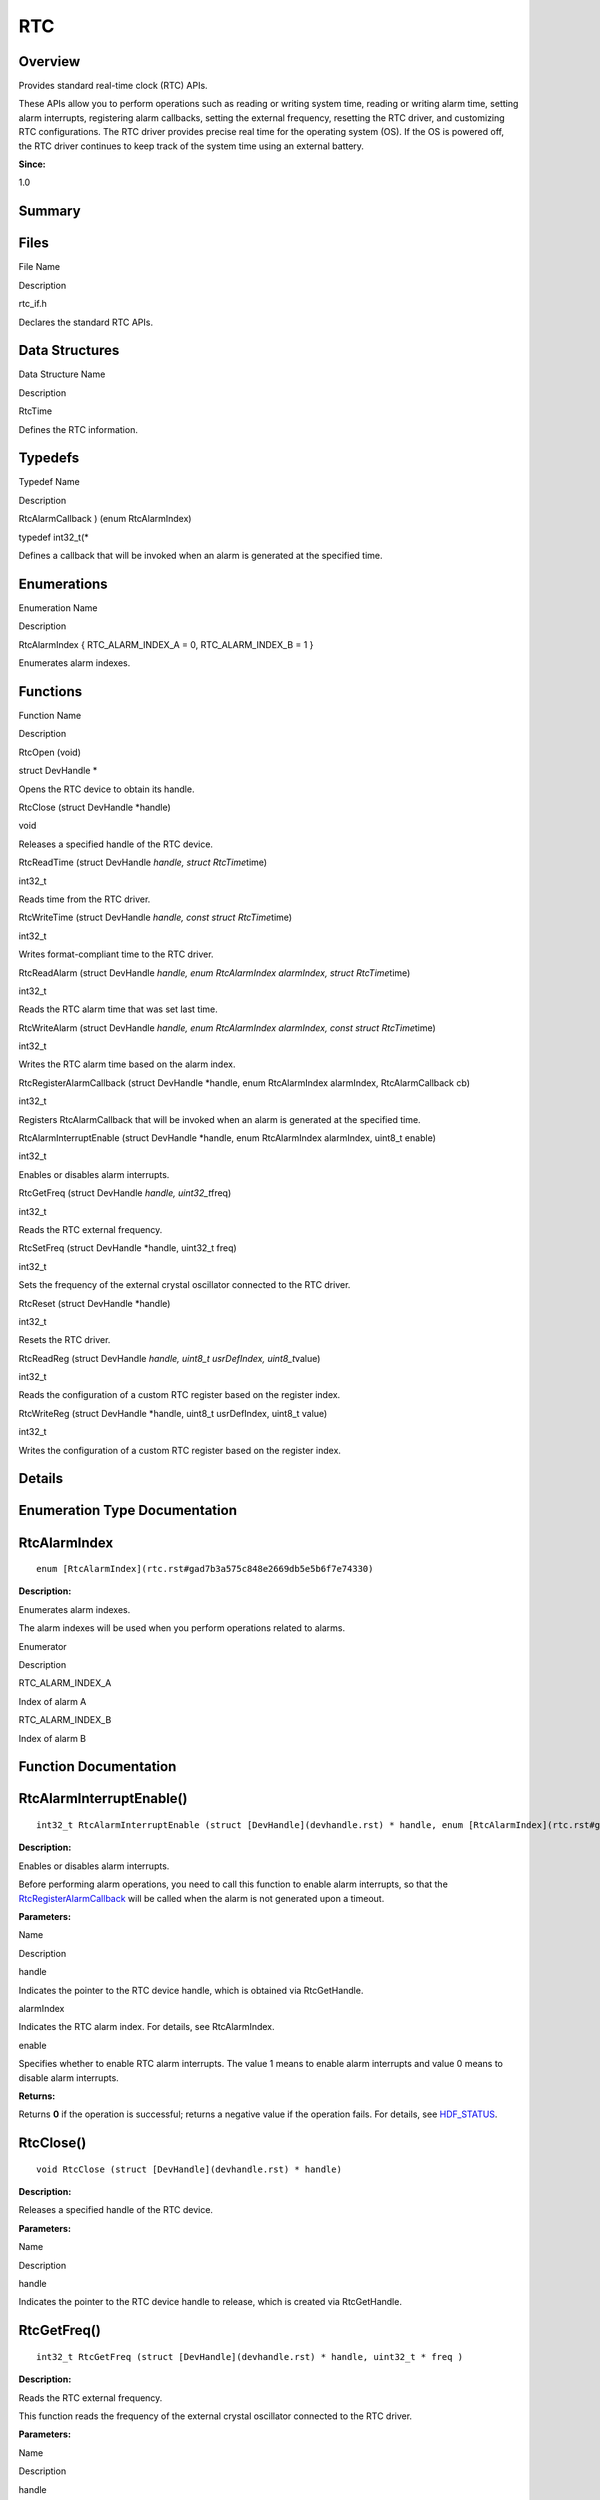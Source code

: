 RTC
===

**Overview**\ 
--------------

Provides standard real-time clock (RTC) APIs.

These APIs allow you to perform operations such as reading or writing
system time, reading or writing alarm time, setting alarm interrupts,
registering alarm callbacks, setting the external frequency, resetting
the RTC driver, and customizing RTC configurations. The RTC driver
provides precise real time for the operating system (OS). If the OS is
powered off, the RTC driver continues to keep track of the system time
using an external battery.

**Since:**

1.0

**Summary**\ 
-------------

Files
-----

.. raw:: html

   <table>

.. raw:: html

   <thead align="left">

.. raw:: html

   <tr id="row1764677613093521">

.. raw:: html

   <th class="cellrowborder" valign="top" width="50%" id="mcps1.1.3.1.1">

.. raw:: html

   <p id="p1023983285093521">

File Name

.. raw:: html

   </p>

.. raw:: html

   </th>

.. raw:: html

   <th class="cellrowborder" valign="top" width="50%" id="mcps1.1.3.1.2">

.. raw:: html

   <p id="p589755885093521">

Description

.. raw:: html

   </p>

.. raw:: html

   </th>

.. raw:: html

   </tr>

.. raw:: html

   </thead>

.. raw:: html

   <tbody>

.. raw:: html

   <tr id="row898144024093521">

.. raw:: html

   <td class="cellrowborder" valign="top" width="50%" headers="mcps1.1.3.1.1 ">

.. raw:: html

   <p id="p1654962587093521">

rtc_if.h

.. raw:: html

   </p>

.. raw:: html

   </td>

.. raw:: html

   <td class="cellrowborder" valign="top" width="50%" headers="mcps1.1.3.1.2 ">

.. raw:: html

   <p id="p1726052973093521">

Declares the standard RTC APIs.

.. raw:: html

   </p>

.. raw:: html

   </td>

.. raw:: html

   </tr>

.. raw:: html

   </tbody>

.. raw:: html

   </table>

Data Structures
---------------

.. raw:: html

   <table>

.. raw:: html

   <thead align="left">

.. raw:: html

   <tr id="row128252741093521">

.. raw:: html

   <th class="cellrowborder" valign="top" width="50%" id="mcps1.1.3.1.1">

.. raw:: html

   <p id="p633300058093521">

Data Structure Name

.. raw:: html

   </p>

.. raw:: html

   </th>

.. raw:: html

   <th class="cellrowborder" valign="top" width="50%" id="mcps1.1.3.1.2">

.. raw:: html

   <p id="p702019239093521">

Description

.. raw:: html

   </p>

.. raw:: html

   </th>

.. raw:: html

   </tr>

.. raw:: html

   </thead>

.. raw:: html

   <tbody>

.. raw:: html

   <tr id="row586840723093521">

.. raw:: html

   <td class="cellrowborder" valign="top" width="50%" headers="mcps1.1.3.1.1 ">

.. raw:: html

   <p id="p1696088341093521">

RtcTime

.. raw:: html

   </p>

.. raw:: html

   </td>

.. raw:: html

   <td class="cellrowborder" valign="top" width="50%" headers="mcps1.1.3.1.2 ">

.. raw:: html

   <p id="p215874222093521">

Defines the RTC information.

.. raw:: html

   </p>

.. raw:: html

   </td>

.. raw:: html

   </tr>

.. raw:: html

   </tbody>

.. raw:: html

   </table>

Typedefs
--------

.. raw:: html

   <table>

.. raw:: html

   <thead align="left">

.. raw:: html

   <tr id="row2066230666093521">

.. raw:: html

   <th class="cellrowborder" valign="top" width="50%" id="mcps1.1.3.1.1">

.. raw:: html

   <p id="p272333322093521">

Typedef Name

.. raw:: html

   </p>

.. raw:: html

   </th>

.. raw:: html

   <th class="cellrowborder" valign="top" width="50%" id="mcps1.1.3.1.2">

.. raw:: html

   <p id="p670736132093521">

Description

.. raw:: html

   </p>

.. raw:: html

   </th>

.. raw:: html

   </tr>

.. raw:: html

   </thead>

.. raw:: html

   <tbody>

.. raw:: html

   <tr id="row668529916093521">

.. raw:: html

   <td class="cellrowborder" valign="top" width="50%" headers="mcps1.1.3.1.1 ">

.. raw:: html

   <p id="p1780210016093521">

RtcAlarmCallback ) (enum RtcAlarmIndex)

.. raw:: html

   </p>

.. raw:: html

   </td>

.. raw:: html

   <td class="cellrowborder" valign="top" width="50%" headers="mcps1.1.3.1.2 ">

.. raw:: html

   <p id="p140309370093521">

typedef int32_t(\*

.. raw:: html

   </p>

.. raw:: html

   <p id="p918521637093521">

Defines a callback that will be invoked when an alarm is generated at
the specified time.

.. raw:: html

   </p>

.. raw:: html

   </td>

.. raw:: html

   </tr>

.. raw:: html

   </tbody>

.. raw:: html

   </table>

Enumerations
------------

.. raw:: html

   <table>

.. raw:: html

   <thead align="left">

.. raw:: html

   <tr id="row1869879084093521">

.. raw:: html

   <th class="cellrowborder" valign="top" width="50%" id="mcps1.1.3.1.1">

.. raw:: html

   <p id="p7336256093521">

Enumeration Name

.. raw:: html

   </p>

.. raw:: html

   </th>

.. raw:: html

   <th class="cellrowborder" valign="top" width="50%" id="mcps1.1.3.1.2">

.. raw:: html

   <p id="p1492518531093521">

Description

.. raw:: html

   </p>

.. raw:: html

   </th>

.. raw:: html

   </tr>

.. raw:: html

   </thead>

.. raw:: html

   <tbody>

.. raw:: html

   <tr id="row2113321662093521">

.. raw:: html

   <td class="cellrowborder" valign="top" width="50%" headers="mcps1.1.3.1.1 ">

.. raw:: html

   <p id="p1379837811093521">

RtcAlarmIndex { RTC_ALARM_INDEX_A = 0, RTC_ALARM_INDEX_B = 1 }

.. raw:: html

   </p>

.. raw:: html

   </td>

.. raw:: html

   <td class="cellrowborder" valign="top" width="50%" headers="mcps1.1.3.1.2 ">

.. raw:: html

   <p id="p819027507093521">

Enumerates alarm indexes.

.. raw:: html

   </p>

.. raw:: html

   </td>

.. raw:: html

   </tr>

.. raw:: html

   </tbody>

.. raw:: html

   </table>

Functions
---------

.. raw:: html

   <table>

.. raw:: html

   <thead align="left">

.. raw:: html

   <tr id="row992707622093521">

.. raw:: html

   <th class="cellrowborder" valign="top" width="50%" id="mcps1.1.3.1.1">

.. raw:: html

   <p id="p1322875222093521">

Function Name

.. raw:: html

   </p>

.. raw:: html

   </th>

.. raw:: html

   <th class="cellrowborder" valign="top" width="50%" id="mcps1.1.3.1.2">

.. raw:: html

   <p id="p869967716093521">

Description

.. raw:: html

   </p>

.. raw:: html

   </th>

.. raw:: html

   </tr>

.. raw:: html

   </thead>

.. raw:: html

   <tbody>

.. raw:: html

   <tr id="row1011926722093521">

.. raw:: html

   <td class="cellrowborder" valign="top" width="50%" headers="mcps1.1.3.1.1 ">

.. raw:: html

   <p id="p252860186093521">

RtcOpen (void)

.. raw:: html

   </p>

.. raw:: html

   </td>

.. raw:: html

   <td class="cellrowborder" valign="top" width="50%" headers="mcps1.1.3.1.2 ">

.. raw:: html

   <p id="p1925072324093521">

struct DevHandle \*

.. raw:: html

   </p>

.. raw:: html

   <p id="p1412189172093521">

Opens the RTC device to obtain its handle.

.. raw:: html

   </p>

.. raw:: html

   </td>

.. raw:: html

   </tr>

.. raw:: html

   <tr id="row439111271093521">

.. raw:: html

   <td class="cellrowborder" valign="top" width="50%" headers="mcps1.1.3.1.1 ">

.. raw:: html

   <p id="p287353328093521">

RtcClose (struct DevHandle \*handle)

.. raw:: html

   </p>

.. raw:: html

   </td>

.. raw:: html

   <td class="cellrowborder" valign="top" width="50%" headers="mcps1.1.3.1.2 ">

.. raw:: html

   <p id="p342954698093521">

void

.. raw:: html

   </p>

.. raw:: html

   <p id="p531356832093521">

Releases a specified handle of the RTC device.

.. raw:: html

   </p>

.. raw:: html

   </td>

.. raw:: html

   </tr>

.. raw:: html

   <tr id="row434411123093521">

.. raw:: html

   <td class="cellrowborder" valign="top" width="50%" headers="mcps1.1.3.1.1 ">

.. raw:: html

   <p id="p379895631093521">

RtcReadTime (struct DevHandle *handle, struct RtcTime*\ time)

.. raw:: html

   </p>

.. raw:: html

   </td>

.. raw:: html

   <td class="cellrowborder" valign="top" width="50%" headers="mcps1.1.3.1.2 ">

.. raw:: html

   <p id="p1605713419093521">

int32_t

.. raw:: html

   </p>

.. raw:: html

   <p id="p334046675093521">

Reads time from the RTC driver.

.. raw:: html

   </p>

.. raw:: html

   </td>

.. raw:: html

   </tr>

.. raw:: html

   <tr id="row1046218584093521">

.. raw:: html

   <td class="cellrowborder" valign="top" width="50%" headers="mcps1.1.3.1.1 ">

.. raw:: html

   <p id="p944073501093521">

RtcWriteTime (struct DevHandle *handle, const struct RtcTime*\ time)

.. raw:: html

   </p>

.. raw:: html

   </td>

.. raw:: html

   <td class="cellrowborder" valign="top" width="50%" headers="mcps1.1.3.1.2 ">

.. raw:: html

   <p id="p1240921132093521">

int32_t

.. raw:: html

   </p>

.. raw:: html

   <p id="p413634172093521">

Writes format-compliant time to the RTC driver.

.. raw:: html

   </p>

.. raw:: html

   </td>

.. raw:: html

   </tr>

.. raw:: html

   <tr id="row922490600093521">

.. raw:: html

   <td class="cellrowborder" valign="top" width="50%" headers="mcps1.1.3.1.1 ">

.. raw:: html

   <p id="p1184746641093521">

RtcReadAlarm (struct DevHandle *handle, enum RtcAlarmIndex alarmIndex,
struct RtcTime*\ time)

.. raw:: html

   </p>

.. raw:: html

   </td>

.. raw:: html

   <td class="cellrowborder" valign="top" width="50%" headers="mcps1.1.3.1.2 ">

.. raw:: html

   <p id="p1483941894093521">

int32_t

.. raw:: html

   </p>

.. raw:: html

   <p id="p1741757373093521">

Reads the RTC alarm time that was set last time.

.. raw:: html

   </p>

.. raw:: html

   </td>

.. raw:: html

   </tr>

.. raw:: html

   <tr id="row831848830093521">

.. raw:: html

   <td class="cellrowborder" valign="top" width="50%" headers="mcps1.1.3.1.1 ">

.. raw:: html

   <p id="p1591457611093521">

RtcWriteAlarm (struct DevHandle *handle, enum RtcAlarmIndex alarmIndex,
const struct RtcTime*\ time)

.. raw:: html

   </p>

.. raw:: html

   </td>

.. raw:: html

   <td class="cellrowborder" valign="top" width="50%" headers="mcps1.1.3.1.2 ">

.. raw:: html

   <p id="p727419872093521">

int32_t

.. raw:: html

   </p>

.. raw:: html

   <p id="p500970763093521">

Writes the RTC alarm time based on the alarm index.

.. raw:: html

   </p>

.. raw:: html

   </td>

.. raw:: html

   </tr>

.. raw:: html

   <tr id="row820404879093521">

.. raw:: html

   <td class="cellrowborder" valign="top" width="50%" headers="mcps1.1.3.1.1 ">

.. raw:: html

   <p id="p458584345093521">

RtcRegisterAlarmCallback (struct DevHandle \*handle, enum RtcAlarmIndex
alarmIndex, RtcAlarmCallback cb)

.. raw:: html

   </p>

.. raw:: html

   </td>

.. raw:: html

   <td class="cellrowborder" valign="top" width="50%" headers="mcps1.1.3.1.2 ">

.. raw:: html

   <p id="p2115148176093521">

int32_t

.. raw:: html

   </p>

.. raw:: html

   <p id="p944758566093521">

Registers RtcAlarmCallback that will be invoked when an alarm is
generated at the specified time.

.. raw:: html

   </p>

.. raw:: html

   </td>

.. raw:: html

   </tr>

.. raw:: html

   <tr id="row83290207093521">

.. raw:: html

   <td class="cellrowborder" valign="top" width="50%" headers="mcps1.1.3.1.1 ">

.. raw:: html

   <p id="p1095240362093521">

RtcAlarmInterruptEnable (struct DevHandle \*handle, enum RtcAlarmIndex
alarmIndex, uint8_t enable)

.. raw:: html

   </p>

.. raw:: html

   </td>

.. raw:: html

   <td class="cellrowborder" valign="top" width="50%" headers="mcps1.1.3.1.2 ">

.. raw:: html

   <p id="p1667288410093521">

int32_t

.. raw:: html

   </p>

.. raw:: html

   <p id="p1440709771093521">

Enables or disables alarm interrupts.

.. raw:: html

   </p>

.. raw:: html

   </td>

.. raw:: html

   </tr>

.. raw:: html

   <tr id="row563780284093521">

.. raw:: html

   <td class="cellrowborder" valign="top" width="50%" headers="mcps1.1.3.1.1 ">

.. raw:: html

   <p id="p1073229750093521">

RtcGetFreq (struct DevHandle *handle, uint32_t*\ freq)

.. raw:: html

   </p>

.. raw:: html

   </td>

.. raw:: html

   <td class="cellrowborder" valign="top" width="50%" headers="mcps1.1.3.1.2 ">

.. raw:: html

   <p id="p641388026093521">

int32_t

.. raw:: html

   </p>

.. raw:: html

   <p id="p633410747093521">

Reads the RTC external frequency.

.. raw:: html

   </p>

.. raw:: html

   </td>

.. raw:: html

   </tr>

.. raw:: html

   <tr id="row171157579093521">

.. raw:: html

   <td class="cellrowborder" valign="top" width="50%" headers="mcps1.1.3.1.1 ">

.. raw:: html

   <p id="p1902000317093521">

RtcSetFreq (struct DevHandle \*handle, uint32_t freq)

.. raw:: html

   </p>

.. raw:: html

   </td>

.. raw:: html

   <td class="cellrowborder" valign="top" width="50%" headers="mcps1.1.3.1.2 ">

.. raw:: html

   <p id="p839905874093521">

int32_t

.. raw:: html

   </p>

.. raw:: html

   <p id="p1681899005093521">

Sets the frequency of the external crystal oscillator connected to the
RTC driver.

.. raw:: html

   </p>

.. raw:: html

   </td>

.. raw:: html

   </tr>

.. raw:: html

   <tr id="row1036002330093521">

.. raw:: html

   <td class="cellrowborder" valign="top" width="50%" headers="mcps1.1.3.1.1 ">

.. raw:: html

   <p id="p1396551746093521">

RtcReset (struct DevHandle \*handle)

.. raw:: html

   </p>

.. raw:: html

   </td>

.. raw:: html

   <td class="cellrowborder" valign="top" width="50%" headers="mcps1.1.3.1.2 ">

.. raw:: html

   <p id="p644679346093521">

int32_t

.. raw:: html

   </p>

.. raw:: html

   <p id="p1633084976093521">

Resets the RTC driver.

.. raw:: html

   </p>

.. raw:: html

   </td>

.. raw:: html

   </tr>

.. raw:: html

   <tr id="row1386557013093521">

.. raw:: html

   <td class="cellrowborder" valign="top" width="50%" headers="mcps1.1.3.1.1 ">

.. raw:: html

   <p id="p1947161351093521">

RtcReadReg (struct DevHandle *handle, uint8_t usrDefIndex,
uint8_t*\ value)

.. raw:: html

   </p>

.. raw:: html

   </td>

.. raw:: html

   <td class="cellrowborder" valign="top" width="50%" headers="mcps1.1.3.1.2 ">

.. raw:: html

   <p id="p182464436093521">

int32_t

.. raw:: html

   </p>

.. raw:: html

   <p id="p408281511093521">

Reads the configuration of a custom RTC register based on the register
index.

.. raw:: html

   </p>

.. raw:: html

   </td>

.. raw:: html

   </tr>

.. raw:: html

   <tr id="row1691474759093521">

.. raw:: html

   <td class="cellrowborder" valign="top" width="50%" headers="mcps1.1.3.1.1 ">

.. raw:: html

   <p id="p1152831449093521">

RtcWriteReg (struct DevHandle \*handle, uint8_t usrDefIndex, uint8_t
value)

.. raw:: html

   </p>

.. raw:: html

   </td>

.. raw:: html

   <td class="cellrowborder" valign="top" width="50%" headers="mcps1.1.3.1.2 ">

.. raw:: html

   <p id="p1967869605093521">

int32_t

.. raw:: html

   </p>

.. raw:: html

   <p id="p290992327093521">

Writes the configuration of a custom RTC register based on the register
index.

.. raw:: html

   </p>

.. raw:: html

   </td>

.. raw:: html

   </tr>

.. raw:: html

   </tbody>

.. raw:: html

   </table>

**Details**\ 
-------------

**Enumeration Type Documentation**\ 
------------------------------------

RtcAlarmIndex
-------------

::

   enum [RtcAlarmIndex](rtc.rst#gad7b3a575c848e2669db5e5b6f7e74330)

**Description:**

Enumerates alarm indexes.

The alarm indexes will be used when you perform operations related to
alarms.

.. raw:: html

   <table>

.. raw:: html

   <thead align="left">

.. raw:: html

   <tr id="row760863074093521">

.. raw:: html

   <th class="cellrowborder" valign="top" width="50%" id="mcps1.1.3.1.1">

.. raw:: html

   <p id="p229590463093521">

Enumerator

.. raw:: html

   </p>

.. raw:: html

   </th>

.. raw:: html

   <th class="cellrowborder" valign="top" width="50%" id="mcps1.1.3.1.2">

.. raw:: html

   <p id="p878731569093521">

Description

.. raw:: html

   </p>

.. raw:: html

   </th>

.. raw:: html

   </tr>

.. raw:: html

   </thead>

.. raw:: html

   <tbody>

.. raw:: html

   <tr id="row720006758093521">

.. raw:: html

   <td class="cellrowborder" valign="top" width="50%" headers="mcps1.1.3.1.1 ">

RTC_ALARM_INDEX_A

.. raw:: html

   </td>

.. raw:: html

   <td class="cellrowborder" valign="top" width="50%" headers="mcps1.1.3.1.2 ">

.. raw:: html

   <p id="p1578376653093521">

Index of alarm A

.. raw:: html

   </p>

.. raw:: html

   </td>

.. raw:: html

   </tr>

.. raw:: html

   <tr id="row972580826093521">

.. raw:: html

   <td class="cellrowborder" valign="top" width="50%" headers="mcps1.1.3.1.1 ">

RTC_ALARM_INDEX_B

.. raw:: html

   </td>

.. raw:: html

   <td class="cellrowborder" valign="top" width="50%" headers="mcps1.1.3.1.2 ">

.. raw:: html

   <p id="p1291793693093521">

Index of alarm B

.. raw:: html

   </p>

.. raw:: html

   </td>

.. raw:: html

   </tr>

.. raw:: html

   </tbody>

.. raw:: html

   </table>

**Function Documentation**\ 
----------------------------

RtcAlarmInterruptEnable()
-------------------------

::

   int32_t RtcAlarmInterruptEnable (struct [DevHandle](devhandle.rst) * handle, enum [RtcAlarmIndex](rtc.rst#gad7b3a575c848e2669db5e5b6f7e74330) alarmIndex, uint8_t enable )

**Description:**

Enables or disables alarm interrupts.

Before performing alarm operations, you need to call this function to
enable alarm interrupts, so that the
`RtcRegisterAlarmCallback <rtc.rst#gac40e57d996375e1762968b66dedb5914>`__
will be called when the alarm is not generated upon a timeout.

**Parameters:**

.. raw:: html

   <table>

.. raw:: html

   <thead align="left">

.. raw:: html

   <tr id="row1897013525093521">

.. raw:: html

   <th class="cellrowborder" valign="top" width="50%" id="mcps1.1.3.1.1">

.. raw:: html

   <p id="p2079063377093521">

Name

.. raw:: html

   </p>

.. raw:: html

   </th>

.. raw:: html

   <th class="cellrowborder" valign="top" width="50%" id="mcps1.1.3.1.2">

.. raw:: html

   <p id="p295812377093521">

Description

.. raw:: html

   </p>

.. raw:: html

   </th>

.. raw:: html

   </tr>

.. raw:: html

   </thead>

.. raw:: html

   <tbody>

.. raw:: html

   <tr id="row19591866093521">

.. raw:: html

   <td class="cellrowborder" valign="top" width="50%" headers="mcps1.1.3.1.1 ">

handle

.. raw:: html

   </td>

.. raw:: html

   <td class="cellrowborder" valign="top" width="50%" headers="mcps1.1.3.1.2 ">

Indicates the pointer to the RTC device handle, which is obtained via
RtcGetHandle.

.. raw:: html

   </td>

.. raw:: html

   </tr>

.. raw:: html

   <tr id="row698007374093521">

.. raw:: html

   <td class="cellrowborder" valign="top" width="50%" headers="mcps1.1.3.1.1 ">

alarmIndex

.. raw:: html

   </td>

.. raw:: html

   <td class="cellrowborder" valign="top" width="50%" headers="mcps1.1.3.1.2 ">

Indicates the RTC alarm index. For details, see RtcAlarmIndex.

.. raw:: html

   </td>

.. raw:: html

   </tr>

.. raw:: html

   <tr id="row594440287093521">

.. raw:: html

   <td class="cellrowborder" valign="top" width="50%" headers="mcps1.1.3.1.1 ">

enable

.. raw:: html

   </td>

.. raw:: html

   <td class="cellrowborder" valign="top" width="50%" headers="mcps1.1.3.1.2 ">

Specifies whether to enable RTC alarm interrupts. The value 1 means to
enable alarm interrupts and value 0 means to disable alarm interrupts.

.. raw:: html

   </td>

.. raw:: html

   </tr>

.. raw:: html

   </tbody>

.. raw:: html

   </table>

**Returns:**

Returns **0** if the operation is successful; returns a negative value
if the operation fails. For details, see
`HDF_STATUS <driverutils.rst#ga7e01536ecbe9b17563dd3fe256202a67>`__.

RtcClose()
----------

::

   void RtcClose (struct [DevHandle](devhandle.rst) * handle)

**Description:**

Releases a specified handle of the RTC device.

**Parameters:**

.. raw:: html

   <table>

.. raw:: html

   <thead align="left">

.. raw:: html

   <tr id="row2114646283093521">

.. raw:: html

   <th class="cellrowborder" valign="top" width="50%" id="mcps1.1.3.1.1">

.. raw:: html

   <p id="p808114225093521">

Name

.. raw:: html

   </p>

.. raw:: html

   </th>

.. raw:: html

   <th class="cellrowborder" valign="top" width="50%" id="mcps1.1.3.1.2">

.. raw:: html

   <p id="p1643229674093521">

Description

.. raw:: html

   </p>

.. raw:: html

   </th>

.. raw:: html

   </tr>

.. raw:: html

   </thead>

.. raw:: html

   <tbody>

.. raw:: html

   <tr id="row2005732189093521">

.. raw:: html

   <td class="cellrowborder" valign="top" width="50%" headers="mcps1.1.3.1.1 ">

handle

.. raw:: html

   </td>

.. raw:: html

   <td class="cellrowborder" valign="top" width="50%" headers="mcps1.1.3.1.2 ">

Indicates the pointer to the RTC device handle to release, which is
created via RtcGetHandle.

.. raw:: html

   </td>

.. raw:: html

   </tr>

.. raw:: html

   </tbody>

.. raw:: html

   </table>

RtcGetFreq()
------------

::

   int32_t RtcGetFreq (struct [DevHandle](devhandle.rst) * handle, uint32_t * freq )

**Description:**

Reads the RTC external frequency.

This function reads the frequency of the external crystal oscillator
connected to the RTC driver.

**Parameters:**

.. raw:: html

   <table>

.. raw:: html

   <thead align="left">

.. raw:: html

   <tr id="row300558597093521">

.. raw:: html

   <th class="cellrowborder" valign="top" width="50%" id="mcps1.1.3.1.1">

.. raw:: html

   <p id="p224752946093521">

Name

.. raw:: html

   </p>

.. raw:: html

   </th>

.. raw:: html

   <th class="cellrowborder" valign="top" width="50%" id="mcps1.1.3.1.2">

.. raw:: html

   <p id="p952995590093521">

Description

.. raw:: html

   </p>

.. raw:: html

   </th>

.. raw:: html

   </tr>

.. raw:: html

   </thead>

.. raw:: html

   <tbody>

.. raw:: html

   <tr id="row1265750346093521">

.. raw:: html

   <td class="cellrowborder" valign="top" width="50%" headers="mcps1.1.3.1.1 ">

handle

.. raw:: html

   </td>

.. raw:: html

   <td class="cellrowborder" valign="top" width="50%" headers="mcps1.1.3.1.2 ">

Indicates the pointer to the RTC device handle, which is obtained via
RtcGetHandle.

.. raw:: html

   </td>

.. raw:: html

   </tr>

.. raw:: html

   <tr id="row1319964133093521">

.. raw:: html

   <td class="cellrowborder" valign="top" width="50%" headers="mcps1.1.3.1.1 ">

freq

.. raw:: html

   </td>

.. raw:: html

   <td class="cellrowborder" valign="top" width="50%" headers="mcps1.1.3.1.2 ">

Indicates the pointer to the frequency of the external crystal
oscillator, in Hz.

.. raw:: html

   </td>

.. raw:: html

   </tr>

.. raw:: html

   </tbody>

.. raw:: html

   </table>

**Returns:**

Returns **0** if the operation is successful; returns a negative value
if the operation fails. For details, see
`HDF_STATUS <driverutils.rst#ga7e01536ecbe9b17563dd3fe256202a67>`__.

RtcOpen()
---------

::

   struct [DevHandle](devhandle.rst)* RtcOpen (void )

**Description:**

Opens the RTC device to obtain its handle.

The OS supports only one RTC device.

**Returns:**

Returns `DevHandle <devhandle.rst>`__ if the operation is successful;
returns **NULL** if the operation fails.

RtcReadAlarm()
--------------

::

   int32_t RtcReadAlarm (struct [DevHandle](devhandle.rst) * handle, enum [RtcAlarmIndex](rtc.rst#gad7b3a575c848e2669db5e5b6f7e74330) alarmIndex, struct [RtcTime](rtctime.rst) * time )

**Description:**

Reads the RTC alarm time that was set last time.

**Parameters:**

.. raw:: html

   <table>

.. raw:: html

   <thead align="left">

.. raw:: html

   <tr id="row1493472911093521">

.. raw:: html

   <th class="cellrowborder" valign="top" width="50%" id="mcps1.1.3.1.1">

.. raw:: html

   <p id="p1493605734093521">

Name

.. raw:: html

   </p>

.. raw:: html

   </th>

.. raw:: html

   <th class="cellrowborder" valign="top" width="50%" id="mcps1.1.3.1.2">

.. raw:: html

   <p id="p846747868093521">

Description

.. raw:: html

   </p>

.. raw:: html

   </th>

.. raw:: html

   </tr>

.. raw:: html

   </thead>

.. raw:: html

   <tbody>

.. raw:: html

   <tr id="row1214743885093521">

.. raw:: html

   <td class="cellrowborder" valign="top" width="50%" headers="mcps1.1.3.1.1 ">

handle

.. raw:: html

   </td>

.. raw:: html

   <td class="cellrowborder" valign="top" width="50%" headers="mcps1.1.3.1.2 ">

Indicates the pointer to the RTC device handle, which is obtained via
RtcGetHandle.

.. raw:: html

   </td>

.. raw:: html

   </tr>

.. raw:: html

   <tr id="row1807708613093521">

.. raw:: html

   <td class="cellrowborder" valign="top" width="50%" headers="mcps1.1.3.1.1 ">

alarmIndex

.. raw:: html

   </td>

.. raw:: html

   <td class="cellrowborder" valign="top" width="50%" headers="mcps1.1.3.1.2 ">

Indicates the RTC alarm index. For details, see RtcAlarmIndex.

.. raw:: html

   </td>

.. raw:: html

   </tr>

.. raw:: html

   <tr id="row748033729093521">

.. raw:: html

   <td class="cellrowborder" valign="top" width="50%" headers="mcps1.1.3.1.1 ">

time

.. raw:: html

   </td>

.. raw:: html

   <td class="cellrowborder" valign="top" width="50%" headers="mcps1.1.3.1.2 ">

Indicates the pointer to the RTC alarm time information. For details,
see RtcTime.

.. raw:: html

   </td>

.. raw:: html

   </tr>

.. raw:: html

   </tbody>

.. raw:: html

   </table>

**Returns:**

Returns **0** if the operation is successful; returns a negative value
if the operation fails. For details, see
`HDF_STATUS <driverutils.rst#ga7e01536ecbe9b17563dd3fe256202a67>`__.

RtcReadReg()
------------

::

   int32_t RtcReadReg (struct [DevHandle](devhandle.rst) * handle, uint8_t usrDefIndex, uint8_t * value )

**Description:**

Reads the configuration of a custom RTC register based on the register
index.

One index corresponds to one byte of the configuration value.

**Parameters:**

.. raw:: html

   <table>

.. raw:: html

   <thead align="left">

.. raw:: html

   <tr id="row875214868093521">

.. raw:: html

   <th class="cellrowborder" valign="top" width="50%" id="mcps1.1.3.1.1">

.. raw:: html

   <p id="p979328003093521">

Name

.. raw:: html

   </p>

.. raw:: html

   </th>

.. raw:: html

   <th class="cellrowborder" valign="top" width="50%" id="mcps1.1.3.1.2">

.. raw:: html

   <p id="p1367150434093521">

Description

.. raw:: html

   </p>

.. raw:: html

   </th>

.. raw:: html

   </tr>

.. raw:: html

   </thead>

.. raw:: html

   <tbody>

.. raw:: html

   <tr id="row802562778093521">

.. raw:: html

   <td class="cellrowborder" valign="top" width="50%" headers="mcps1.1.3.1.1 ">

handle

.. raw:: html

   </td>

.. raw:: html

   <td class="cellrowborder" valign="top" width="50%" headers="mcps1.1.3.1.2 ">

Indicates the pointer to the RTC device handle, which is obtained via
RtcGetHandle.

.. raw:: html

   </td>

.. raw:: html

   </tr>

.. raw:: html

   <tr id="row432967364093521">

.. raw:: html

   <td class="cellrowborder" valign="top" width="50%" headers="mcps1.1.3.1.1 ">

usrDefIndex

.. raw:: html

   </td>

.. raw:: html

   <td class="cellrowborder" valign="top" width="50%" headers="mcps1.1.3.1.2 ">

Indicates the index of the custom register.

.. raw:: html

   </td>

.. raw:: html

   </tr>

.. raw:: html

   <tr id="row1942179495093521">

.. raw:: html

   <td class="cellrowborder" valign="top" width="50%" headers="mcps1.1.3.1.1 ">

value

.. raw:: html

   </td>

.. raw:: html

   <td class="cellrowborder" valign="top" width="50%" headers="mcps1.1.3.1.2 ">

Indicates the pointer to the configuration value of the specified
register index.

.. raw:: html

   </td>

.. raw:: html

   </tr>

.. raw:: html

   </tbody>

.. raw:: html

   </table>

**Returns:**

Returns **0** if the operation is successful; returns a negative value
if the operation fails. For details, see
`HDF_STATUS <driverutils.rst#ga7e01536ecbe9b17563dd3fe256202a67>`__.

RtcReadTime()
-------------

::

   int32_t RtcReadTime (struct [DevHandle](devhandle.rst) * handle, struct [RtcTime](rtctime.rst) * time )

**Description:**

Reads time from the RTC driver.

The time information includes the year, month, day, day of the week,
hour, minute, second, and millisecond.

**Parameters:**

.. raw:: html

   <table>

.. raw:: html

   <thead align="left">

.. raw:: html

   <tr id="row2069334217093521">

.. raw:: html

   <th class="cellrowborder" valign="top" width="50%" id="mcps1.1.3.1.1">

.. raw:: html

   <p id="p1030216493093521">

Name

.. raw:: html

   </p>

.. raw:: html

   </th>

.. raw:: html

   <th class="cellrowborder" valign="top" width="50%" id="mcps1.1.3.1.2">

.. raw:: html

   <p id="p22710908093521">

Description

.. raw:: html

   </p>

.. raw:: html

   </th>

.. raw:: html

   </tr>

.. raw:: html

   </thead>

.. raw:: html

   <tbody>

.. raw:: html

   <tr id="row1931844786093521">

.. raw:: html

   <td class="cellrowborder" valign="top" width="50%" headers="mcps1.1.3.1.1 ">

handle

.. raw:: html

   </td>

.. raw:: html

   <td class="cellrowborder" valign="top" width="50%" headers="mcps1.1.3.1.2 ">

Indicates the pointer to the RTC device handle, which is obtained via
RtcGetHandle.

.. raw:: html

   </td>

.. raw:: html

   </tr>

.. raw:: html

   <tr id="row25920622093521">

.. raw:: html

   <td class="cellrowborder" valign="top" width="50%" headers="mcps1.1.3.1.1 ">

time

.. raw:: html

   </td>

.. raw:: html

   <td class="cellrowborder" valign="top" width="50%" headers="mcps1.1.3.1.2 ">

Indicates the pointer to the time information read from the RTC driver.
For details, see RtcTime.

.. raw:: html

   </td>

.. raw:: html

   </tr>

.. raw:: html

   </tbody>

.. raw:: html

   </table>

**Returns:**

Returns **0** if the operation is successful; returns a negative value
if the operation fails. For details, see
`HDF_STATUS <driverutils.rst#ga7e01536ecbe9b17563dd3fe256202a67>`__.

RtcRegisterAlarmCallback()
--------------------------

::

   int32_t RtcRegisterAlarmCallback (struct [DevHandle](devhandle.rst) * handle, enum [RtcAlarmIndex](rtc.rst#gad7b3a575c848e2669db5e5b6f7e74330) alarmIndex, [RtcAlarmCallback](rtc.rst#gaf9932b7e647bce0503f1314bbe5eef8d) cb )

**Description:**

Registers
`RtcAlarmCallback <rtc.rst#gaf9932b7e647bce0503f1314bbe5eef8d>`__ that
will be invoked when an alarm is generated at the specified time.

**Parameters:**

.. raw:: html

   <table>

.. raw:: html

   <thead align="left">

.. raw:: html

   <tr id="row600043312093521">

.. raw:: html

   <th class="cellrowborder" valign="top" width="50%" id="mcps1.1.3.1.1">

.. raw:: html

   <p id="p1602367490093521">

Name

.. raw:: html

   </p>

.. raw:: html

   </th>

.. raw:: html

   <th class="cellrowborder" valign="top" width="50%" id="mcps1.1.3.1.2">

.. raw:: html

   <p id="p39259559093521">

Description

.. raw:: html

   </p>

.. raw:: html

   </th>

.. raw:: html

   </tr>

.. raw:: html

   </thead>

.. raw:: html

   <tbody>

.. raw:: html

   <tr id="row1176654135093521">

.. raw:: html

   <td class="cellrowborder" valign="top" width="50%" headers="mcps1.1.3.1.1 ">

handle

.. raw:: html

   </td>

.. raw:: html

   <td class="cellrowborder" valign="top" width="50%" headers="mcps1.1.3.1.2 ">

Indicates the pointer to the RTC device handle, which is obtained via
RtcGetHandle.

.. raw:: html

   </td>

.. raw:: html

   </tr>

.. raw:: html

   <tr id="row2080741403093521">

.. raw:: html

   <td class="cellrowborder" valign="top" width="50%" headers="mcps1.1.3.1.1 ">

alarmIndex

.. raw:: html

   </td>

.. raw:: html

   <td class="cellrowborder" valign="top" width="50%" headers="mcps1.1.3.1.2 ">

Indicates the RTC alarm index. For details, see RtcAlarmIndex.

.. raw:: html

   </td>

.. raw:: html

   </tr>

.. raw:: html

   <tr id="row1662668017093521">

.. raw:: html

   <td class="cellrowborder" valign="top" width="50%" headers="mcps1.1.3.1.1 ">

cb

.. raw:: html

   </td>

.. raw:: html

   <td class="cellrowborder" valign="top" width="50%" headers="mcps1.1.3.1.2 ">

Indicates the callback to register. For details, see RtcAlarmCallback.

.. raw:: html

   </td>

.. raw:: html

   </tr>

.. raw:: html

   </tbody>

.. raw:: html

   </table>

**Returns:**

Returns **0** if the operation is successful; returns a negative value
if the operation fails. For details, see
`HDF_STATUS <driverutils.rst#ga7e01536ecbe9b17563dd3fe256202a67>`__.

RtcReset()
----------

::

   int32_t RtcReset (struct [DevHandle](devhandle.rst) * handle)

**Description:**

Resets the RTC driver.

After the reset, the configuration registers are restored to the default
values.

**Parameters:**

.. raw:: html

   <table>

.. raw:: html

   <thead align="left">

.. raw:: html

   <tr id="row1380358810093521">

.. raw:: html

   <th class="cellrowborder" valign="top" width="50%" id="mcps1.1.3.1.1">

.. raw:: html

   <p id="p1363536303093521">

Name

.. raw:: html

   </p>

.. raw:: html

   </th>

.. raw:: html

   <th class="cellrowborder" valign="top" width="50%" id="mcps1.1.3.1.2">

.. raw:: html

   <p id="p1354884443093521">

Description

.. raw:: html

   </p>

.. raw:: html

   </th>

.. raw:: html

   </tr>

.. raw:: html

   </thead>

.. raw:: html

   <tbody>

.. raw:: html

   <tr id="row1857614163093521">

.. raw:: html

   <td class="cellrowborder" valign="top" width="50%" headers="mcps1.1.3.1.1 ">

handle

.. raw:: html

   </td>

.. raw:: html

   <td class="cellrowborder" valign="top" width="50%" headers="mcps1.1.3.1.2 ">

Indicates the pointer to the RTC device handle, which is obtained via
RtcGetHandle.

.. raw:: html

   </td>

.. raw:: html

   </tr>

.. raw:: html

   </tbody>

.. raw:: html

   </table>

**Returns:**

Returns **0** if the operation is successful; returns a negative value
if the operation fails. For details, see
`HDF_STATUS <driverutils.rst#ga7e01536ecbe9b17563dd3fe256202a67>`__.

RtcSetFreq()
------------

::

   int32_t RtcSetFreq (struct [DevHandle](devhandle.rst) * handle, uint32_t freq )

**Description:**

Sets the frequency of the external crystal oscillator connected to the
RTC driver.

Note that the frequency must be configured in accordance with the
requirements specified in the product manual of the in-use component.

**Parameters:**

.. raw:: html

   <table>

.. raw:: html

   <thead align="left">

.. raw:: html

   <tr id="row375657748093521">

.. raw:: html

   <th class="cellrowborder" valign="top" width="50%" id="mcps1.1.3.1.1">

.. raw:: html

   <p id="p1370609795093521">

Name

.. raw:: html

   </p>

.. raw:: html

   </th>

.. raw:: html

   <th class="cellrowborder" valign="top" width="50%" id="mcps1.1.3.1.2">

.. raw:: html

   <p id="p733546174093521">

Description

.. raw:: html

   </p>

.. raw:: html

   </th>

.. raw:: html

   </tr>

.. raw:: html

   </thead>

.. raw:: html

   <tbody>

.. raw:: html

   <tr id="row293457866093521">

.. raw:: html

   <td class="cellrowborder" valign="top" width="50%" headers="mcps1.1.3.1.1 ">

handle

.. raw:: html

   </td>

.. raw:: html

   <td class="cellrowborder" valign="top" width="50%" headers="mcps1.1.3.1.2 ">

Indicates the pointer to the RTC device handle, which is obtained via
RtcGetHandle.

.. raw:: html

   </td>

.. raw:: html

   </tr>

.. raw:: html

   <tr id="row2075686904093521">

.. raw:: html

   <td class="cellrowborder" valign="top" width="50%" headers="mcps1.1.3.1.1 ">

freq

.. raw:: html

   </td>

.. raw:: html

   <td class="cellrowborder" valign="top" width="50%" headers="mcps1.1.3.1.2 ">

Indicates the frequency to set for the external crystal oscillator, in
Hz.

.. raw:: html

   </td>

.. raw:: html

   </tr>

.. raw:: html

   </tbody>

.. raw:: html

   </table>

**Returns:**

Returns **0** if the operation is successful; returns a negative value
if the operation fails. For details, see
`HDF_STATUS <driverutils.rst#ga7e01536ecbe9b17563dd3fe256202a67>`__.

RtcWriteAlarm()
---------------

::

   int32_t RtcWriteAlarm (struct [DevHandle](devhandle.rst) * handle, enum [RtcAlarmIndex](rtc.rst#gad7b3a575c848e2669db5e5b6f7e74330) alarmIndex, const struct [RtcTime](rtctime.rst) * time )

**Description:**

Writes the RTC alarm time based on the alarm index.

Note that the RTC start time is 1970/01/01 Thursday 00:00:00 (UTC). Set
the maximum value of **year** based on the requirements specified in the
product manual of the in-use component.

**Parameters:**

.. raw:: html

   <table>

.. raw:: html

   <thead align="left">

.. raw:: html

   <tr id="row1568251987093521">

.. raw:: html

   <th class="cellrowborder" valign="top" width="50%" id="mcps1.1.3.1.1">

.. raw:: html

   <p id="p2112482406093521">

Name

.. raw:: html

   </p>

.. raw:: html

   </th>

.. raw:: html

   <th class="cellrowborder" valign="top" width="50%" id="mcps1.1.3.1.2">

.. raw:: html

   <p id="p1226669856093521">

Description

.. raw:: html

   </p>

.. raw:: html

   </th>

.. raw:: html

   </tr>

.. raw:: html

   </thead>

.. raw:: html

   <tbody>

.. raw:: html

   <tr id="row823916756093521">

.. raw:: html

   <td class="cellrowborder" valign="top" width="50%" headers="mcps1.1.3.1.1 ">

handle

.. raw:: html

   </td>

.. raw:: html

   <td class="cellrowborder" valign="top" width="50%" headers="mcps1.1.3.1.2 ">

Indicates the pointer to the RTC device handle, which is obtained via
RtcGetHandle.

.. raw:: html

   </td>

.. raw:: html

   </tr>

.. raw:: html

   <tr id="row837193087093521">

.. raw:: html

   <td class="cellrowborder" valign="top" width="50%" headers="mcps1.1.3.1.1 ">

alarmIndex

.. raw:: html

   </td>

.. raw:: html

   <td class="cellrowborder" valign="top" width="50%" headers="mcps1.1.3.1.2 ">

Indicates the RTC alarm index. For details, see RtcAlarmIndex.

.. raw:: html

   </td>

.. raw:: html

   </tr>

.. raw:: html

   <tr id="row906199917093521">

.. raw:: html

   <td class="cellrowborder" valign="top" width="50%" headers="mcps1.1.3.1.1 ">

tm

.. raw:: html

   </td>

.. raw:: html

   <td class="cellrowborder" valign="top" width="50%" headers="mcps1.1.3.1.2 ">

Indicates the pointer to the RTC alarm time information. For details,
see RtcTime.

.. raw:: html

   </td>

.. raw:: html

   </tr>

.. raw:: html

   </tbody>

.. raw:: html

   </table>

**Returns:**

Returns **0** if the operation is successful; returns a negative value
if the operation fails. For details, see
`HDF_STATUS <driverutils.rst#ga7e01536ecbe9b17563dd3fe256202a67>`__.

RtcWriteReg()
-------------

::

   int32_t RtcWriteReg (struct [DevHandle](devhandle.rst) * handle, uint8_t usrDefIndex, uint8_t value )

**Description:**

Writes the configuration of a custom RTC register based on the register
index.

One index corresponds to one byte of the configuration value.

**Parameters:**

.. raw:: html

   <table>

.. raw:: html

   <thead align="left">

.. raw:: html

   <tr id="row938207764093521">

.. raw:: html

   <th class="cellrowborder" valign="top" width="50%" id="mcps1.1.3.1.1">

.. raw:: html

   <p id="p2074153280093521">

Name

.. raw:: html

   </p>

.. raw:: html

   </th>

.. raw:: html

   <th class="cellrowborder" valign="top" width="50%" id="mcps1.1.3.1.2">

.. raw:: html

   <p id="p286519964093521">

Description

.. raw:: html

   </p>

.. raw:: html

   </th>

.. raw:: html

   </tr>

.. raw:: html

   </thead>

.. raw:: html

   <tbody>

.. raw:: html

   <tr id="row363417556093521">

.. raw:: html

   <td class="cellrowborder" valign="top" width="50%" headers="mcps1.1.3.1.1 ">

handle

.. raw:: html

   </td>

.. raw:: html

   <td class="cellrowborder" valign="top" width="50%" headers="mcps1.1.3.1.2 ">

Indicates the pointer to the RTC device handle, which is obtained via
RtcGetHandle.

.. raw:: html

   </td>

.. raw:: html

   </tr>

.. raw:: html

   <tr id="row2015441742093521">

.. raw:: html

   <td class="cellrowborder" valign="top" width="50%" headers="mcps1.1.3.1.1 ">

usrDefIndex

.. raw:: html

   </td>

.. raw:: html

   <td class="cellrowborder" valign="top" width="50%" headers="mcps1.1.3.1.2 ">

Indicates the index of the custom register.

.. raw:: html

   </td>

.. raw:: html

   </tr>

.. raw:: html

   <tr id="row881078034093521">

.. raw:: html

   <td class="cellrowborder" valign="top" width="50%" headers="mcps1.1.3.1.1 ">

value

.. raw:: html

   </td>

.. raw:: html

   <td class="cellrowborder" valign="top" width="50%" headers="mcps1.1.3.1.2 ">

Indicates the configuration value to write at the index of the register.

.. raw:: html

   </td>

.. raw:: html

   </tr>

.. raw:: html

   </tbody>

.. raw:: html

   </table>

**Returns:**

Returns **0** if the operation is successful; returns a negative value
if the operation fails. For details, see
`HDF_STATUS <driverutils.rst#ga7e01536ecbe9b17563dd3fe256202a67>`__.

RtcWriteTime()
--------------

::

   int32_t RtcWriteTime (struct [DevHandle](devhandle.rst) * handle, const struct [RtcTime](rtctime.rst) * time )

**Description:**

Writes format-compliant time to the RTC driver.

Note that the RTC start time is 1970/01/01 Thursday 00:00:00 (UTC). Set
the maximum value of **year** based on the requirements specified in the
product manual of the in-use component.

**Parameters:**

.. raw:: html

   <table>

.. raw:: html

   <thead align="left">

.. raw:: html

   <tr id="row1067714704093521">

.. raw:: html

   <th class="cellrowborder" valign="top" width="50%" id="mcps1.1.3.1.1">

.. raw:: html

   <p id="p179576997093521">

Name

.. raw:: html

   </p>

.. raw:: html

   </th>

.. raw:: html

   <th class="cellrowborder" valign="top" width="50%" id="mcps1.1.3.1.2">

.. raw:: html

   <p id="p158172035093521">

Description

.. raw:: html

   </p>

.. raw:: html

   </th>

.. raw:: html

   </tr>

.. raw:: html

   </thead>

.. raw:: html

   <tbody>

.. raw:: html

   <tr id="row1178085783093521">

.. raw:: html

   <td class="cellrowborder" valign="top" width="50%" headers="mcps1.1.3.1.1 ">

handle

.. raw:: html

   </td>

.. raw:: html

   <td class="cellrowborder" valign="top" width="50%" headers="mcps1.1.3.1.2 ">

Indicates the pointer to the RTC device handle, which is obtained via
RtcGetHandle.

.. raw:: html

   </td>

.. raw:: html

   </tr>

.. raw:: html

   <tr id="row514929124093521">

.. raw:: html

   <td class="cellrowborder" valign="top" width="50%" headers="mcps1.1.3.1.1 ">

time

.. raw:: html

   </td>

.. raw:: html

   <td class="cellrowborder" valign="top" width="50%" headers="mcps1.1.3.1.2 ">

Indicates the pointer to the time information to write. For details, see
RtcTime.

.. raw:: html

   </td>

.. raw:: html

   </tr>

.. raw:: html

   </tbody>

.. raw:: html

   </table>

**Returns:**

Returns **0** if the operation is successful; returns a negative value
if the operation fails. For details, see
`HDF_STATUS <driverutils.rst#ga7e01536ecbe9b17563dd3fe256202a67>`__.
